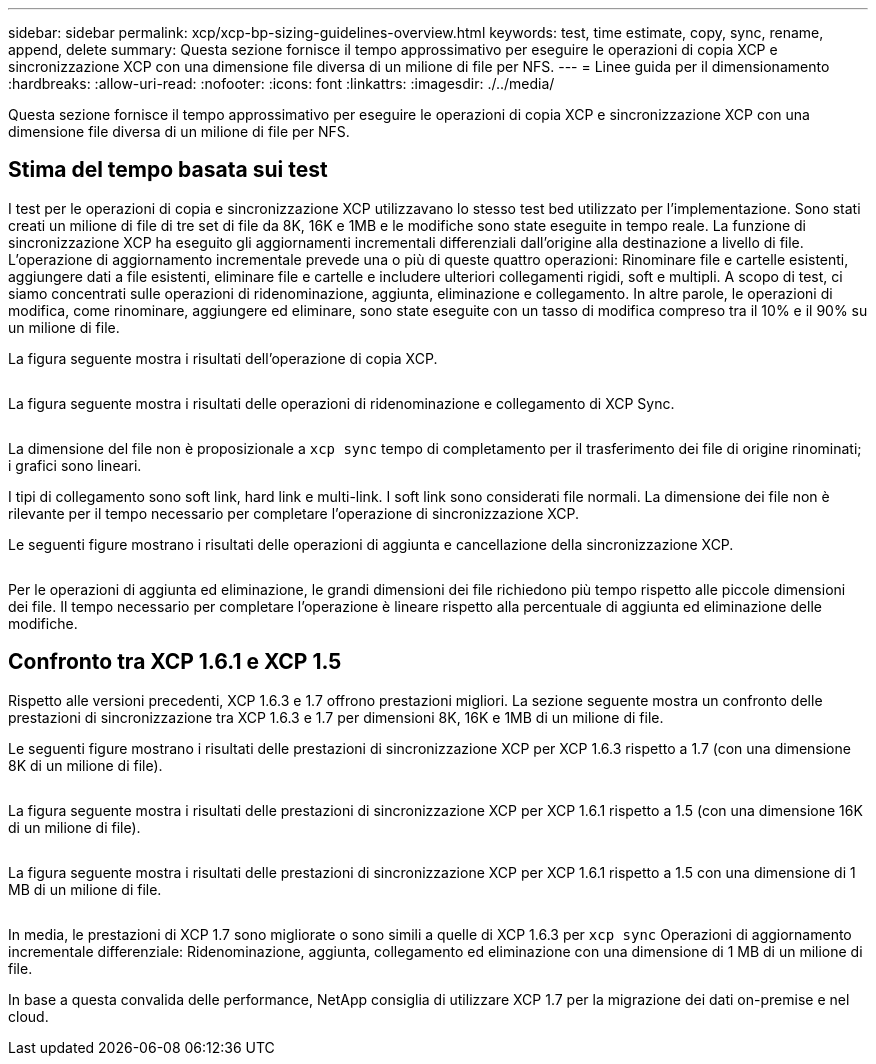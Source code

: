 ---
sidebar: sidebar 
permalink: xcp/xcp-bp-sizing-guidelines-overview.html 
keywords: test, time estimate, copy, sync, rename, append, delete 
summary: Questa sezione fornisce il tempo approssimativo per eseguire le operazioni di copia XCP e sincronizzazione XCP con una dimensione file diversa di un milione di file per NFS. 
---
= Linee guida per il dimensionamento
:hardbreaks:
:allow-uri-read: 
:nofooter: 
:icons: font
:linkattrs: 
:imagesdir: ./../media/


[role="lead"]
Questa sezione fornisce il tempo approssimativo per eseguire le operazioni di copia XCP e sincronizzazione XCP con una dimensione file diversa di un milione di file per NFS.



== Stima del tempo basata sui test

I test per le operazioni di copia e sincronizzazione XCP utilizzavano lo stesso test bed utilizzato per l'implementazione. Sono stati creati un milione di file di tre set di file da 8K, 16K e 1MB e le modifiche sono state eseguite in tempo reale. La funzione di sincronizzazione XCP ha eseguito gli aggiornamenti incrementali differenziali dall'origine alla destinazione a livello di file. L'operazione di aggiornamento incrementale prevede una o più di queste quattro operazioni: Rinominare file e cartelle esistenti, aggiungere dati a file esistenti, eliminare file e cartelle e includere ulteriori collegamenti rigidi, soft e multipli. A scopo di test, ci siamo concentrati sulle operazioni di ridenominazione, aggiunta, eliminazione e collegamento. In altre parole, le operazioni di modifica, come rinominare, aggiungere ed eliminare, sono state eseguite con un tasso di modifica compreso tra il 10% e il 90% su un milione di file.

La figura seguente mostra i risultati dell'operazione di copia XCP.

image:xcp-bp_image10.png[""]

La figura seguente mostra i risultati delle operazioni di ridenominazione e collegamento di XCP Sync.

image:xcp-bp_image8.png[""]

La dimensione del file non è proposizionale a `xcp sync` tempo di completamento per il trasferimento dei file di origine rinominati; i grafici sono lineari.

I tipi di collegamento sono soft link, hard link e multi-link. I soft link sono considerati file normali. La dimensione dei file non è rilevante per il tempo necessario per completare l'operazione di sincronizzazione XCP.

Le seguenti figure mostrano i risultati delle operazioni di aggiunta e cancellazione della sincronizzazione XCP.

image:xcp-bp_image9.png[""]

Per le operazioni di aggiunta ed eliminazione, le grandi dimensioni dei file richiedono più tempo rispetto alle piccole dimensioni dei file. Il tempo necessario per completare l'operazione è lineare rispetto alla percentuale di aggiunta ed eliminazione delle modifiche.



== Confronto tra XCP 1.6.1 e XCP 1.5

Rispetto alle versioni precedenti, XCP 1.6.3 e 1.7 offrono prestazioni migliori. La sezione seguente mostra un confronto delle prestazioni di sincronizzazione tra XCP 1.6.3 e 1.7 per dimensioni 8K, 16K e 1MB di un milione di file.

Le seguenti figure mostrano i risultati delle prestazioni di sincronizzazione XCP per XCP 1.6.3 rispetto a 1.7 (con una dimensione 8K di un milione di file).

image:xcp-bp_image11.png[""]

La figura seguente mostra i risultati delle prestazioni di sincronizzazione XCP per XCP 1.6.1 rispetto a 1.5 (con una dimensione 16K di un milione di file).

image:xcp-bp_image12.png[""]

La figura seguente mostra i risultati delle prestazioni di sincronizzazione XCP per XCP 1.6.1 rispetto a 1.5 con una dimensione di 1 MB di un milione di file.

image:xcp-bp_image13.png[""]

In media, le prestazioni di XCP 1.7 sono migliorate o sono simili a quelle di XCP 1.6.3 per `xcp sync` Operazioni di aggiornamento incrementale differenziale: Ridenominazione, aggiunta, collegamento ed eliminazione con una dimensione di 1 MB di un milione di file.

In base a questa convalida delle performance, NetApp consiglia di utilizzare XCP 1.7 per la migrazione dei dati on-premise e nel cloud.
